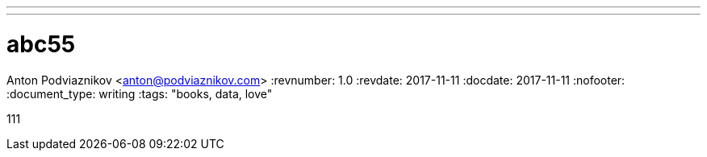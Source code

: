 ---
---

= abc55
Anton Podviaznikov <anton@podviaznikov.com>
:revnumber: 1.0
:revdate: 2017-11-11
:docdate: 2017-11-11
:nofooter:
:document_type: writing
:tags: "books, data, love"

111
